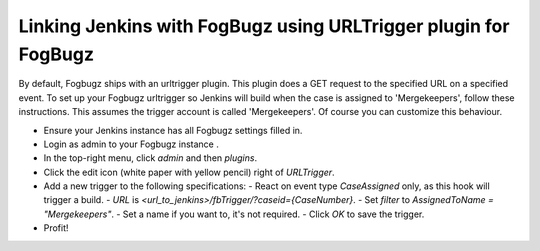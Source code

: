 Linking Jenkins with FogBugz using URLTrigger plugin for FogBugz
================================================================


By default, Fogbugz ships with an urltrigger plugin. This plugin does a GET request to the specified URL on a specified event.
To set up your Fogbugz urltrigger so Jenkins will build when the case is assigned to 'Mergekeepers', follow these instructions.
This assumes the trigger account is called 'Mergekeepers'. Of course you can customize this behaviour.


- Ensure your Jenkins instance has all Fogbugz settings filled in.
- Login as admin to your Fogbugz instance .
- In the top-right menu, click `admin` and then `plugins`.
- Click the edit icon (white paper with yellow pencil) right of `URLTrigger`.
- Add a new trigger to the following specifications:
  - React on event type `CaseAssigned` only, as this hook will trigger a build.
  - `URL` is `<url_to_jenkins>/fbTrigger/?caseid={CaseNumber}`.
  - Set `filter` to `AssignedToName = "Mergekeepers"`.
  - Set a name if you want to, it's not required.
  - Click `OK` to save the trigger.
- Profit!
